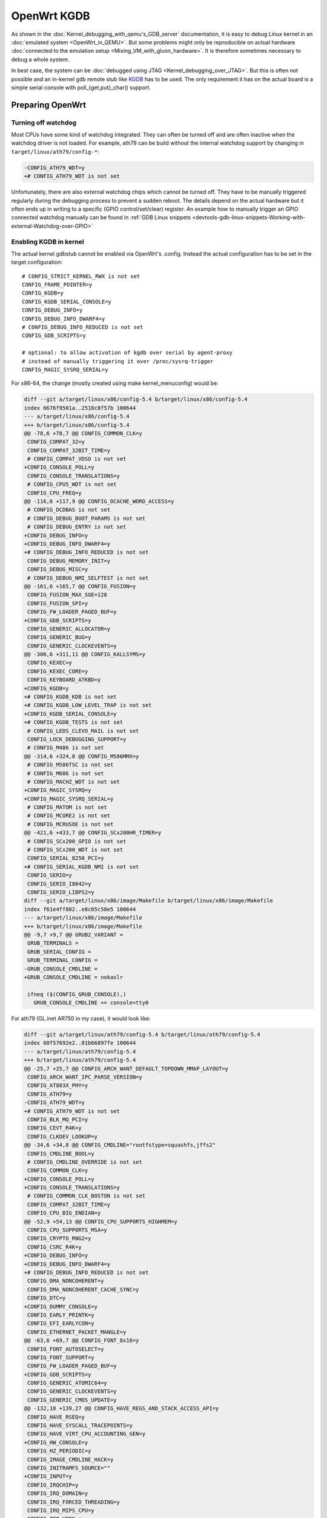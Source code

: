 .. SPDX-License-Identifier: GPL-2.0

OpenWrt KGDB
============

As shown in the :doc:`Kernel_debugging_with_qemu's_GDB_server` documentation, it
is easy to debug Linux kernel in an :doc:`emulated system <OpenWrt_in_QEMU>`.
But some problems might only be reproducible on actual hardware
:doc:`connected to the emulation setup <Mixing_VM_with_gluon_hardware>`. It
is therefore sometimes necessary to debug a whole system.

In best case, the system can be :doc:`debugged using
JTAG <Kernel_debugging_over_JTAG>`. But this
is often not possible and an in-kernel gdb remote stub like
`KGDB <https://www.kernel.org/doc/html/latest/dev-tools/kgdb.html>`__
has to be used. The only requirement it has on the actual board is a
simple serial console with poll_{get,put}_char() support.

Preparing OpenWrt
-----------------

Turning off watchdog
~~~~~~~~~~~~~~~~~~~~

Most CPUs have some kind of watchdog integrated. They can often be
turned off and are often inactive when the watchdog driver is not
loaded. For example, ath79 can be build without the internal watchdog
support by changing in ``target/linux/ath79/config-*``:

.. code-block:: diff

  -CONFIG_ATH79_WDT=y
  +# CONFIG_ATH79_WDT is not set

Unfortunately, there are also external watchdog chips which cannot be
turned off. They have to be manually triggered regularly during the
debugging process to prevent a sudden reboot. The details depend on the
actual hardware but it often ends up in writing to a specific (GPIO
control/set/clear) register. An example how to manually trigger an GPIO
connected watchdog manually can be found in
:ref:`GDB Linux snippets <devtools-gdb-linux-snippets-Working-with-external-Watchdog-over-GPIO>`

Enabling KGDB in kernel
~~~~~~~~~~~~~~~~~~~~~~~

The actual kernel gdbstub cannot be enabled via OpenWrt's .config.
Instead the actual configuration has to be set in the target
configuration:

::

  # CONFIG_STRICT_KERNEL_RWX is not set
  CONFIG_FRAME_POINTER=y
  CONFIG_KGDB=y
  CONFIG_KGDB_SERIAL_CONSOLE=y
  CONFIG_DEBUG_INFO=y
  CONFIG_DEBUG_INFO_DWARF4=y
  # CONFIG_DEBUG_INFO_REDUCED is not set
  CONFIG_GDB_SCRIPTS=y
  
  # optional: to allow activation of kgdb over serial by agent-proxy
  # instead of manually triggering it over /proc/sysrq-trigger
  CONFIG_MAGIC_SYSRQ_SERIAL=y

For x86-64, the change (mostly created using make kernel_menuconfig)
would be:

.. code-block:: diff

  diff --git a/target/linux/x86/config-5.4 b/target/linux/x86/config-5.4
  index 6676f9501a..2518c8f57b 100644
  --- a/target/linux/x86/config-5.4
  +++ b/target/linux/x86/config-5.4
  @@ -78,6 +78,7 @@ CONFIG_COMMON_CLK=y
   CONFIG_COMPAT_32=y
   CONFIG_COMPAT_32BIT_TIME=y
   # CONFIG_COMPAT_VDSO is not set
  +CONFIG_CONSOLE_POLL=y
   CONFIG_CONSOLE_TRANSLATIONS=y
   # CONFIG_CPU5_WDT is not set
   CONFIG_CPU_FREQ=y
  @@ -116,6 +117,9 @@ CONFIG_DCACHE_WORD_ACCESS=y
   # CONFIG_DCDBAS is not set
   # CONFIG_DEBUG_BOOT_PARAMS is not set
   # CONFIG_DEBUG_ENTRY is not set
  +CONFIG_DEBUG_INFO=y
  +CONFIG_DEBUG_INFO_DWARF4=y
  +# CONFIG_DEBUG_INFO_REDUCED is not set
   CONFIG_DEBUG_MEMORY_INIT=y
   CONFIG_DEBUG_MISC=y
   # CONFIG_DEBUG_NMI_SELFTEST is not set
  @@ -161,6 +165,7 @@ CONFIG_FUSION=y
   CONFIG_FUSION_MAX_SGE=128
   CONFIG_FUSION_SPI=y
   CONFIG_FW_LOADER_PAGED_BUF=y
  +CONFIG_GDB_SCRIPTS=y
   CONFIG_GENERIC_ALLOCATOR=y
   CONFIG_GENERIC_BUG=y
   CONFIG_GENERIC_CLOCKEVENTS=y
  @@ -306,6 +311,11 @@ CONFIG_KALLSYMS=y
   CONFIG_KEXEC=y
   CONFIG_KEXEC_CORE=y
   CONFIG_KEYBOARD_ATKBD=y
  +CONFIG_KGDB=y
  +# CONFIG_KGDB_KDB is not set
  +# CONFIG_KGDB_LOW_LEVEL_TRAP is not set
  +CONFIG_KGDB_SERIAL_CONSOLE=y
  +# CONFIG_KGDB_TESTS is not set
   # CONFIG_LEDS_CLEVO_MAIL is not set
   CONFIG_LOCK_DEBUGGING_SUPPORT=y
   # CONFIG_M486 is not set
  @@ -314,6 +324,8 @@ CONFIG_M586MMX=y
   # CONFIG_M586TSC is not set
   # CONFIG_M686 is not set
   # CONFIG_MACHZ_WDT is not set
  +CONFIG_MAGIC_SYSRQ=y
  +CONFIG_MAGIC_SYSRQ_SERIAL=y
   # CONFIG_MATOM is not set
   # CONFIG_MCORE2 is not set
   # CONFIG_MCRUSOE is not set
  @@ -421,6 +433,7 @@ CONFIG_SCx200HR_TIMER=y
   # CONFIG_SCx200_GPIO is not set
   # CONFIG_SCx200_WDT is not set
   CONFIG_SERIAL_8250_PCI=y
  +# CONFIG_SERIAL_KGDB_NMI is not set
   CONFIG_SERIO=y
   CONFIG_SERIO_I8042=y
   CONFIG_SERIO_LIBPS2=y
  diff --git a/target/linux/x86/image/Makefile b/target/linux/x86/image/Makefile
  index f61e4ff802..e8c05c58e5 100644
  --- a/target/linux/x86/image/Makefile
  +++ b/target/linux/x86/image/Makefile
  @@ -9,7 +9,7 @@ GRUB2_VARIANT =
   GRUB_TERMINALS =
   GRUB_SERIAL_CONFIG =
   GRUB_TERMINAL_CONFIG =
  -GRUB_CONSOLE_CMDLINE =
  +GRUB_CONSOLE_CMDLINE = nokaslr
   
   ifneq ($(CONFIG_GRUB_CONSOLE),)
     GRUB_CONSOLE_CMDLINE += console=tty0

For ath79 (GL.inet AR750 in my case), it would look like:

.. code-block:: diff

  diff --git a/target/linux/ath79/config-5.4 b/target/linux/ath79/config-5.4
  index 60f57692e2..01b66897fe 100644
  --- a/target/linux/ath79/config-5.4
  +++ b/target/linux/ath79/config-5.4
  @@ -25,7 +25,7 @@ CONFIG_ARCH_WANT_DEFAULT_TOPDOWN_MMAP_LAYOUT=y
   CONFIG_ARCH_WANT_IPC_PARSE_VERSION=y
   CONFIG_AT803X_PHY=y
   CONFIG_ATH79=y
  -CONFIG_ATH79_WDT=y
  +# CONFIG_ATH79_WDT is not set
   CONFIG_BLK_MQ_PCI=y
   CONFIG_CEVT_R4K=y
   CONFIG_CLKDEV_LOOKUP=y
  @@ -34,6 +34,8 @@ CONFIG_CMDLINE="rootfstype=squashfs,jffs2"
   CONFIG_CMDLINE_BOOL=y
   # CONFIG_CMDLINE_OVERRIDE is not set
   CONFIG_COMMON_CLK=y
  +CONFIG_CONSOLE_POLL=y
  +CONFIG_CONSOLE_TRANSLATIONS=y
   # CONFIG_COMMON_CLK_BOSTON is not set
   CONFIG_COMPAT_32BIT_TIME=y
   CONFIG_CPU_BIG_ENDIAN=y
  @@ -52,9 +54,13 @@ CONFIG_CPU_SUPPORTS_HIGHMEM=y
   CONFIG_CPU_SUPPORTS_MSA=y
   CONFIG_CRYPTO_RNG2=y
   CONFIG_CSRC_R4K=y
  +CONFIG_DEBUG_INFO=y
  +CONFIG_DEBUG_INFO_DWARF4=y
  +# CONFIG_DEBUG_INFO_REDUCED is not set
   CONFIG_DMA_NONCOHERENT=y
   CONFIG_DMA_NONCOHERENT_CACHE_SYNC=y
   CONFIG_DTC=y
  +CONFIG_DUMMY_CONSOLE=y
   CONFIG_EARLY_PRINTK=y
   CONFIG_EFI_EARLYCON=y
   CONFIG_ETHERNET_PACKET_MANGLE=y
  @@ -63,6 +69,7 @@ CONFIG_FONT_8x16=y
   CONFIG_FONT_AUTOSELECT=y
   CONFIG_FONT_SUPPORT=y
   CONFIG_FW_LOADER_PAGED_BUF=y
  +CONFIG_GDB_SCRIPTS=y
   CONFIG_GENERIC_ATOMIC64=y
   CONFIG_GENERIC_CLOCKEVENTS=y
   CONFIG_GENERIC_CMOS_UPDATE=y
  @@ -132,18 +139,27 @@ CONFIG_HAVE_REGS_AND_STACK_ACCESS_API=y
   CONFIG_HAVE_RSEQ=y
   CONFIG_HAVE_SYSCALL_TRACEPOINTS=y
   CONFIG_HAVE_VIRT_CPU_ACCOUNTING_GEN=y
  +CONFIG_HW_CONSOLE=y
   CONFIG_HZ_PERIODIC=y
   CONFIG_IMAGE_CMDLINE_HACK=y
   CONFIG_INITRAMFS_SOURCE=""
  +CONFIG_INPUT=y
   CONFIG_IRQCHIP=y
   CONFIG_IRQ_DOMAIN=y
   CONFIG_IRQ_FORCED_THREADING=y
   CONFIG_IRQ_MIPS_CPU=y
   CONFIG_IRQ_WORK=y
  +CONFIG_KGDB=y
  +# CONFIG_KGDB_KDB is not set
  +# CONFIG_KGDB_LOW_LEVEL_TRAP is not set
  +CONFIG_KGDB_SERIAL_CONSOLE=y
  +# CONFIG_KGDB_TESTS is not set
   CONFIG_LEDS_GPIO=y
   # CONFIG_LEDS_RESET is not set
   CONFIG_LIBFDT=y
   CONFIG_LOCK_DEBUGGING_SUPPORT=y
  +CONFIG_MAGIC_SYSRQ=y
  +CONFIG_MAGIC_SYSRQ_SERIAL=y
   CONFIG_MDIO_BITBANG=y
   CONFIG_MDIO_BUS=y
   CONFIG_MDIO_DEVICE=y
  @@ -161,6 +177,7 @@ CONFIG_MIPS_CLOCK_VSYSCALL=y
   # CONFIG_MIPS_CMDLINE_FROM_BOOTLOADER is not set
   CONFIG_MIPS_CMDLINE_FROM_DTB=y
   # CONFIG_MIPS_ELF_APPENDED_DTB is not set
  +CONFIG_MIPS_FP_SUPPORT=y
   CONFIG_MIPS_L1_CACHE_SHIFT=5
   # CONFIG_MIPS_NO_APPENDED_DTB is not set
   CONFIG_MIPS_RAW_APPENDED_DTB=y
  @@ -217,6 +234,7 @@ CONFIG_RESET_ATH79=y
   CONFIG_RESET_CONTROLLER=y
   CONFIG_SERIAL_8250_NR_UARTS=1
   CONFIG_SERIAL_8250_RUNTIME_UARTS=1
  +# CONFIG_SERIAL_KGDB_NMI is not set
   CONFIG_SERIAL_AR933X=y
   CONFIG_SERIAL_AR933X_CONSOLE=y
   CONFIG_SERIAL_AR933X_NR_UARTS=2
  @@ -248,3 +266,8 @@ CONFIG_TICK_CPU_ACCOUNTING=y
   CONFIG_TINY_SRCU=y
   CONFIG_USB_SUPPORT=y
   CONFIG_USE_OF=y
  +# CONFIG_VGACON_SOFT_SCROLLBACK is not set
  +# CONFIG_VGA_CONSOLE is not set
  +CONFIG_VT=y
  +# CONFIG_VT_CONSOLE is not set
  +# CONFIG_VT_HW_CONSOLE_BINDING is not set

Enabling python support for gdb
~~~~~~~~~~~~~~~~~~~~~~~~~~~~~~~

OpenWrt will build a gdb when ``CONFIG_GDB=y`` is set in .config. But it is
important to also enable the python support via ``CONFIG_GDB_PYTHON=y`` or
otherwise the Linux helper will not be able to correctly scan for modules.
This feature was only added **after** the OpenWrt 21.02 release.

For older versions of OpenWrt (including 21.02.x), following script can also be
used:

.. code-block:: diff

  diff --git a/toolchain/gdb/Makefile b/toolchain/gdb/Makefile
  index 05e3c7de3c..0ab20cb2d5 100644
  --- a/toolchain/gdb/Makefile
  +++ b/toolchain/gdb/Makefile
  @@ -36,7 +36,7 @@ HOST_CONFIGURE_ARGS = \
   	--without-included-gettext \
   	--enable-threads \
   	--with-expat \
  -	--without-python \
  +	--with-python \
   	--disable-unit-tests \
   	--disable-ubsan \
   	--disable-binutils \
  @@ -49,9 +49,11 @@ define Host/Install
   	$(INSTALL_BIN) $(HOST_BUILD_DIR)/gdb/gdb $(TOOLCHAIN_DIR)/bin/$(TARGET_CROSS)gdb
   	ln -fs $(TARGET_CROSS)gdb $(TOOLCHAIN_DIR)/bin/$(GNU_TARGET_NAME)-gdb
   	strip $(TOOLCHAIN_DIR)/bin/$(TARGET_CROSS)gdb
  +	-$(MAKE) -C $(HOST_BUILD_DIR)/gdb/data-directory install
   endef
   
   define Host/Clean
  +	-$(MAKE) -C $(HOST_BUILD_DIR)/gdb/data-directory uninstall
   	rm -rf \
   		$(HOST_BUILD_DIR) \
   		$(TOOLCHAIN_DIR)/bin/$(TARGET_CROSS)gdb \

Start debugging session
-----------------------

Turning off kASLR
~~~~~~~~~~~~~~~~~

The kernel address space layout randomization complicates the resolving
of addresses of symbols. It is highly recommended to start the kernel
with the parameter "nokaslr". For example by adding it to CONFIG_CMDLINE
or by adjusting the bootargs in the bootloader. It should be checked in
/proc/cmdline whether it was really booted with this parameter.

Configure KGDB serial
~~~~~~~~~~~~~~~~~~~~~

The kgdb needs a serial device to work. This has to be set in the module
parameter. We assume now that the serial console on our device is ttyS0
with baudrate 115200:

.. code-block:: sh

  echo ttyS0,115200 > /sys/module/kgdboc/parameters/kgdboc

Switch to kgdb
~~~~~~~~~~~~~~

The gdb frontend cannot directly talk to the kernel over serial and
create breakpoints. The sysrq mechanism has to be used to switch from
Linux to kgdb before gdb can be used. Under OpenWrt, this can be done
using

.. code-block:: sh

  echo g > /proc/sysrq-trigger

Connecting gdb
~~~~~~~~~~~~~~

I would use following folder in my x86-64 build environment but they
will be different for other architectures or OpenWrt versions:

* ``LINUX_DIR=${OPENWRT_DIR}/build_dir/target-x86_64_musl/linux-x86_64/linux-5.4.143/``
* ``GDB=${OPENWRT_DIR}/staging_dir/toolchain-x86_64_gcc-8.4.0_musl/bin/x86_64-openwrt-linux-gdb``
* ``BATADV_DIR=${OPENWRT_DIR}/build_dir/target-x86_64_musl/linux-x86_64/batman-adv-2021.1/``

When kgdb is activated using sysrq, we can configure gdb. It has to
connect via a serial adapter to the target device. We must change to the
LINUX_DIR first and can then start our target specific GDB with our
uncompressed kernel image before we will connect to the remote device.

.. code-block:: sh

  cd "${LINUX_DIR}"
  "${GDB}" -iex "set auto-load safe-path scripts/gdb/" -iex "set serial baud 115200" -iex "target remote /dev/ttyUSB0" ./vmlinux

In this example, we are using an USB TTL converter (/dev/ttyUSB0). It
has to be configured in gdb

::

  lx-symbols ..

  continue

You should make sure that it doesn't load any \ **.ko files from
ipkg-**\  directories. These files are stripped and doesn't contain the
necessary symbol information. When necessary, just delete these folders
or specify the folders with the unstripped kernel modules:

::

  lx-symbols ../batman-adv-2021.1/.pkgdir/ ../backports-5.10.42-1/.pkgdir/ ../button-hotplug/.pkgdir/

The rest of the process works similar to debugging using gdbserver. Just
set some additional breakpoints and let the kernel run again. kgdb will
then inform gdb whenever a breakpoints was hit. Just keep in mind that
it is not possible to interrupt the kernel from gdb (without a Oops or
an already existing breakpoint) - use the sysrq mechanism again from
Linux to switch back to kgdb.

Some other ideas are documented in
:doc:`GDB_Linux_snippets`.

The kernel hacking debian image page should also be checked to
:ref:`increase the chance of getting debugable modules <devtools-hacking-debian-image-building-the-batman-adv-module>` which didn't had all
information optimized away. The relevant flags could be set directly in
the routing feed like this:

.. code-block:: diff

  diff --git a/batman-adv/Makefile b/batman-adv/Makefile
  index 967965e..0abd42f 100644
  --- a/batman-adv/Makefile
  +++ b/batman-adv/Makefile
  @@ -17,6 +17,9 @@ PKG_LICENSE_FILES:=LICENSES/preferred/GPL-2.0 LICENSES/preferred/MIT
   
   STAMP_CONFIGURED_DEPENDS := $(STAGING_DIR)/usr/include/mac80211-backport/backport/autoconf.h
   
  +RSTRIP:=:
  +STRIP:=:
  +
   include $(INCLUDE_DIR)/kernel.mk
   include $(INCLUDE_DIR)/package.mk
   
  @@ -77,7 +80,7 @@ define Build/Compile
   		$(KERNEL_MAKE_FLAGS) \
   		M="$(PKG_BUILD_DIR)/net/batman-adv" \
   		$(PKG_EXTRA_KCONFIG) \
  -		EXTRA_CFLAGS="$(PKG_EXTRA_CFLAGS)" \
  +		EXTRA_CFLAGS="$(PKG_EXTRA_CFLAGS) -fno-inline -Og -fno-optimize-sibling-calls" \
   		NOSTDINC_FLAGS="$(NOSTDINC_FLAGS)" \
   		modules
   endef

Agent-Proxy
-----------

Instead of switching all the time between gdb and the terminal emulator
(via UART/TTL), it can be rather helpful to use a splitter which can multiplex
the kgdb and the normal terminal. So instead of using screen/minicom/... + gdb
against the tty device, the different sessions are just started against a TCP
port.

Installation
~~~~~~~~~~~~

.. code-block:: shell

  $ git clone https://git.kernel.org/pub/scm/utils/kernel/kgdb/agent-proxy.git/
  $ make -C agent-proxy

Starting up session
~~~~~~~~~~~~~~~~~~~

.. code-block:: shell

  $ /agent-proxy/agent-proxy '127.0.0.1:5550^127.0.0.1:5551' 0 /dev/ttyUSB0,115200

To connect to the terminal session, a simple telnet or telnet-like tool
is enough:

.. code-block:: shell

  $ screen //telnet localhost 5550

The setup of the kgdboc must happen exactly as described before. Including the
switch to the debugging mode via sysrq.

The gdb has to be attached like to a remote gdb session

.. code-block:: shell

  $ cd "${LINUX_DIR}"
  $ "${GDB}" -iex "set auto-load safe-path scripts/gdb/" -iex "target remote localhost:5551" ./vmlinux

Enable KGDB on panic
--------------------

Usually, a debugger catches problems like segfaults and allows a user to debug
the problem further. On modern setups with kgdb, this is not the case because
the system will automatically reboot after n-seconds.

This can be avoided by changing the sysctl config ``kernel.panic`` to 0. Either
in ``/etc/sysctl.d/`` or by manually issuing

.. code-block:: shell

  sysctl -w kernel.panic=0

If a kgdb(oc) is attached then it should automatically receive a message when
the Oops was noticed and can then be debugged further.
